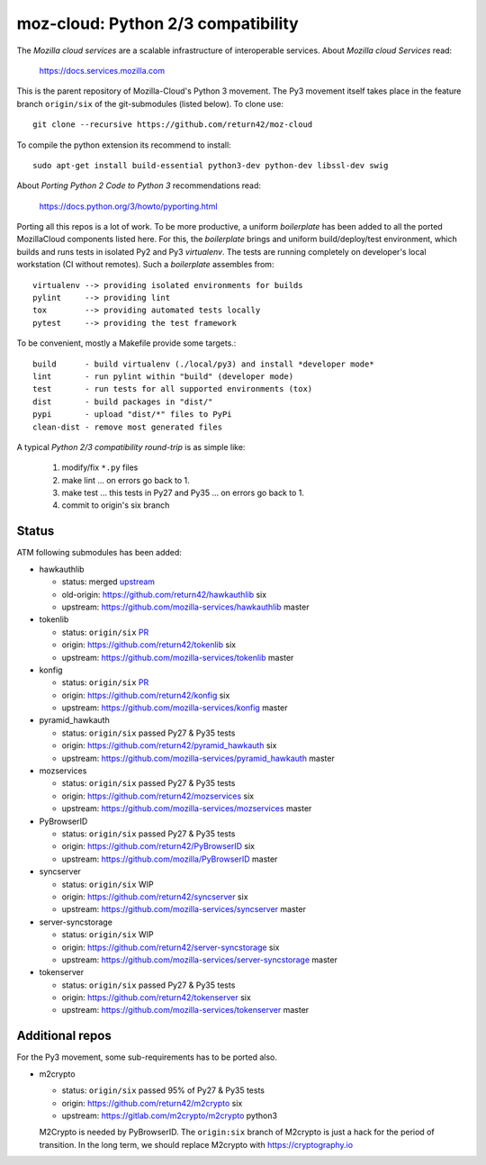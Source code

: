 ===================================
moz-cloud: Python 2/3 compatibility
===================================

The *Mozilla cloud services* are a scalable infrastructure of interoperable
services. About *Mozilla cloud Services* read:

  https://docs.services.mozilla.com

This is the parent repository of Mozilla-Cloud's Python 3 movement.  The Py3
movement itself takes place in the feature branch ``origin/six`` of the
git-submodules (listed below). To clone use::

  git clone --recursive https://github.com/return42/moz-cloud

To compile the python extension its recommend to install::

  sudo apt-get install build-essential python3-dev python-dev libssl-dev swig

About *Porting Python 2 Code to Python 3* recommendations read:

  https://docs.python.org/3/howto/pyporting.html

Porting all this repos is a lot of work. To be more productive, a uniform
*boilerplate* has been added to all the ported MozillaCloud components listed
here. For this, the *boilerplate* brings and uniform build/deploy/test
environment, which builds and runs tests in isolated Py2 and Py3
*virtualenv*. The tests are running completely on developer's local workstation
(CI without remotes). Such a *boilerplate* assembles from::

  virtualenv --> providing isolated environments for builds
  pylint     --> providing lint
  tox        --> providing automated tests locally
  pytest     --> providing the test framework

To be convenient, mostly a Makefile provide some targets.::

  build      - build virtualenv (./local/py3) and install *developer mode*
  lint       - run pylint within "build" (developer mode)
  test       - run tests for all supported environments (tox)
  dist       - build packages in "dist/"
  pypi       - upload "dist/*" files to PyPi
  clean-dist - remove most generated files

A typical *Python 2/3 compatibility round-trip* is as simple like:

  1. modify/fix ``*.py`` files
  2. make lint ... on errors go back to 1.
  3. make test ... this tests in Py27 and Py35 ... on errors go back to 1.
  4. commit to origin's six branch


Status
======

ATM following submodules has been added:

* hawkauthlib

  - status:   merged `upstream <https://github.com/mozilla-services/hawkauthlib/commit/9ddcce>`_
  - old-origin:   https://github.com/return42/hawkauthlib  six
  - upstream: https://github.com/mozilla-services/hawkauthlib master

* tokenlib

  - status:   ``origin/six`` `PR <https://github.com/mozilla-services/tokenlib/pull/5>`_
  - origin:   https://github.com/return42/tokenlib  six
  - upstream: https://github.com/mozilla-services/tokenlib  master

* konfig

  - status:   ``origin/six`` `PR <https://github.com/mozilla-services/konfig/pull/17>`_
  - origin:   https://github.com/return42/konfig  six
  - upstream: https://github.com/mozilla-services/konfig  master

* pyramid_hawkauth

  - status:   ``origin/six`` passed Py27 & Py35 tests
  - origin:   https://github.com/return42/pyramid_hawkauth  six
  - upstream: https://github.com/mozilla-services/pyramid_hawkauth  master

* mozservices

  - status:   ``origin/six`` passed Py27 & Py35 tests
  - origin:   https://github.com/return42/mozservices  six
  - upstream: https://github.com/mozilla-services/mozservices  master

* PyBrowserID

  - status:   ``origin/six`` passed Py27 & Py35 tests
  - origin:   https://github.com/return42/PyBrowserID  six
  - upstream: https://github.com/mozilla/PyBrowserID  master

* syncserver

  - status:   ``origin/six`` WIP
  - origin:   https://github.com/return42/syncserver  six
  - upstream: https://github.com/mozilla-services/syncserver  master

* server-syncstorage

  - status:   ``origin/six`` WIP
  - origin:   https://github.com/return42/server-syncstorage  six
  - upstream: https://github.com/mozilla-services/server-syncstorage  master

* tokenserver

  - status:   ``origin/six`` passed Py27 & Py35 tests
  - origin:   https://github.com/return42/tokenserver  six
  - upstream: https://github.com/mozilla-services/tokenserver  master


Additional repos
================

For the Py3 movement, some sub-requirements has to be ported also.

* m2crypto

  - status:   ``origin/six`` passed 95% of Py27 & Py35 tests
  - origin:   https://github.com/return42/m2crypto  six
  - upstream: https://gitlab.com/m2crypto/m2crypto  python3

  M2Crypto is needed by PyBrowserID.  The ``origin:six`` branch of M2crypto is
  just a hack for the period of transition. In the long term, we should replace
  M2crypto with https://cryptography.io
